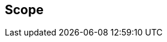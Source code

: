 == Scope

//This document specifies protocol features for CalDAV to improve the efficiency of
//synchronizing data changes between a client and server.
